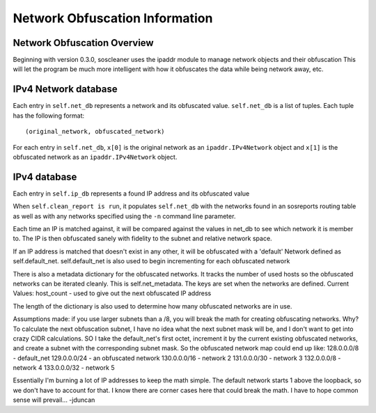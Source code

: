 ===============================
Network Obfuscation Information
===============================

Network Obfuscation Overview
-----------------------------

Beginning with version 0.3.0, soscleaner uses the ipaddr module to manage network objects and their obfuscation
This will let the program be much more intelligent with how it obfuscates the data while being network away, etc.

IPv4 Network database
----------------------

Each entry in ``self.net_db`` represents a network and its obfuscated value. ``self.net_db`` is a list of tuples. Each tuple has the following format::

    (original_network, obfuscated_network)

For each entry in ``self.net_db``, ``x[0]`` is the original network as an ``ipaddr.IPv4Network`` object
and ``x[1]`` is the obfuscated network as an ``ipaddr.IPv4Network`` object.

IPv4 database
--------------

Each entry in ``self.ip_db`` represents a found IP address and its obfuscated value

When ``self.clean_report is run``, it populates ``self.net_db`` with the networks found in an sosreports routing table as well as with any networks specified using the ``-n`` command line parameter.

Each time an IP is matched against, it will be compared against the values in net_db to see which network it is member to.
The IP is then obfuscated sanely with fidelity to the subnet and relative network space.

If an IP address is matched that doesn't exist in any other, it will be obfuscated with a 'default' Network defined as self.default_net.
self.default_net is also used to begin incrementing for each obfuscated network

There is also a metadata dictionary for the obfuscated networks. It tracks the number of used hosts so the obfuscated networks can be iterated cleanly.
This is self.net_metadata. The keys are set when the networks are defined.
Current Values:
host_count - used to give out the next obfuscated IP address

The length of the dictionary is also used to determine how many obfuscated networks are in use.

Assumptions made:
if you use larger subnets than a /8, you will break the math for creating obfuscating networks.
Why?
To calculate the next obfuscation subnet, I have no idea what the next subnet mask will be, and I don't want to get into crazy CIDR calculations.
SO
I take the default_net's first octet, increment it by the current existing obfuscated networks, and create a subnet with the corresponding subnet mask.
So the obfuscated network map could end up like:
128.0.0.0/8  - default_net
129.0.0.0/24 - an obfuscated network
130.0.0.0/16 - network 2
131.0.0.0/30 - network 3
132.0.0.0/8  - network 4
133.0.0.0/32 - network 5

Essentially I'm burning a lot of IP addresses to keep the math simple. The default network starts 1 above the loopback, so we don't have to account for that.
I know there are corner cases here that could break the math. I have to hope common sense will prevail... -jduncan
